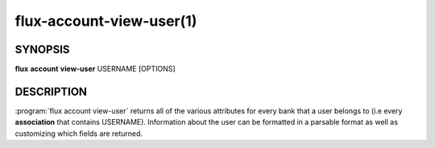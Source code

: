 .. flux-help-section: flux account

=========================
flux-account-view-user(1)
=========================


SYNOPSIS
========

**flux** **account** **view-user** USERNAME [OPTIONS]

DESCRIPTION
===========

.. program:: flux account view-user

:program:`flux account view-user` returns all of the various attributes for
every bank that a user belongs to (i.e every **association** that contains
USERNAME). Information about the user can be formatted in a parsable format as
well as customizing which fields are returned.

.. option:: --parsable

    Prints all information about each association on one line.

.. option:: --fields

    Customize which fields are returned in the output of ``view-user``.

.. option:: --list-banks

    Concisely list all of the banks a user belongs to.

.. option:: -o/--format

    Specify output format using Python's string format syntax.
